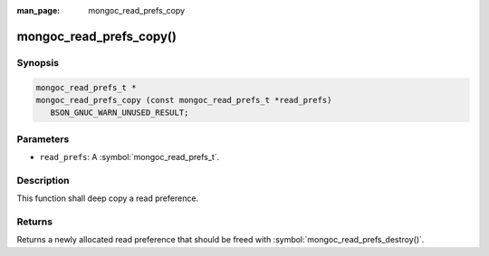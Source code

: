 :man_page: mongoc_read_prefs_copy

mongoc_read_prefs_copy()
========================

Synopsis
--------

.. code-block:: c

  mongoc_read_prefs_t *
  mongoc_read_prefs_copy (const mongoc_read_prefs_t *read_prefs)
     BSON_GNUC_WARN_UNUSED_RESULT;

Parameters
----------

* ``read_prefs``: A :symbol:`mongoc_read_prefs_t`.

Description
-----------

This function shall deep copy a read preference.

Returns
-------

Returns a newly allocated read preference that should be freed with :symbol:`mongoc_read_prefs_destroy()`.

